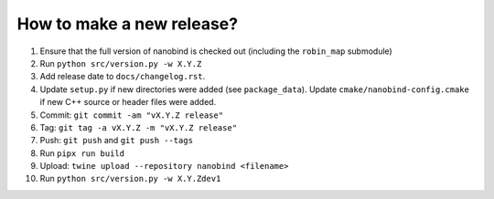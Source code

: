 How to make a new release?
--------------------------

1. Ensure that the full version of nanobind is checked out (including the
   ``robin_map`` submodule)

2. Run ``python src/version.py -w X.Y.Z``

3. Add release date to ``docs/changelog.rst``.

4. Update ``setup.py`` if new directories were added (see ``package_data``).
   Update ``cmake/nanobind-config.cmake`` if new C++ source or header files
   were added.

5. Commit: ``git commit -am "vX.Y.Z release"``

6. Tag: ``git tag -a vX.Y.Z -m "vX.Y.Z release"``

7. Push: ``git push`` and ``git push --tags``

8. Run ``pipx run build``

9. Upload: ``twine upload --repository nanobind <filename>``

10. Run ``python src/version.py -w X.Y.Zdev1``
